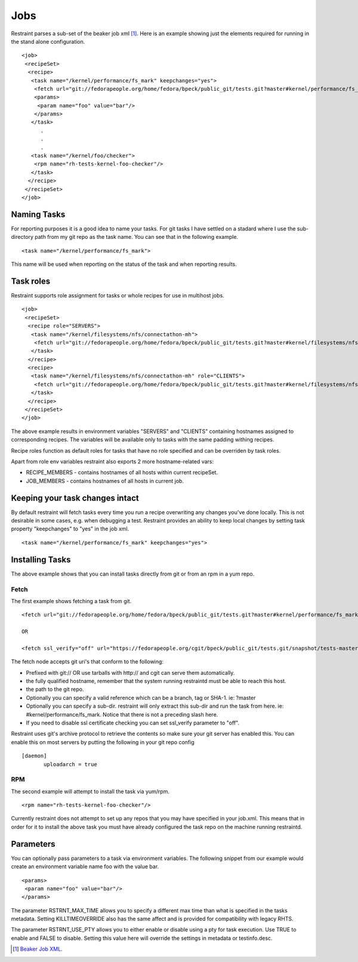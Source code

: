 Jobs
====

Restraint parses a sub-set of the beaker job xml [#]_. Here is an example showing
just the elements required for running in the stand alone configuration.

::

 <job>
  <recipeSet>
   <recipe>
    <task name="/kernel/performance/fs_mark" keepchanges="yes">
     <fetch url="git://fedorapeople.org/home/fedora/bpeck/public_git/tests.git?master#kernel/performance/fs_mark" />
     <params>
      <param name="foo" value="bar"/>
     </params>
    </task>
       .
       .
       .
    <task name="/kernel/foo/checker">
     <rpm name="rh-tests-kernel-foo-checker"/>
    </task>
   </recipe>
  </recipeSet>
 </job>

Naming Tasks
------------

For reporting purposes it is a good idea to name your tasks.  For git tasks I have settled on a
stadard where I use the sub-directory path from my git repo as the task name. You
can see that in the following example.

::

 <task name="/kernel/performance/fs_mark">

This name will be used when reporting on the status of the task and when reporting
results.

Task roles
----------

Restraint supports role assignment for tasks or whole recipes for use in
multihost jobs.

::

 <job>
  <recipeSet>
   <recipe role="SERVERS">
    <task name="/kernel/filesystems/nfs/connectathon-mh">
     <fetch url="git://fedorapeople.org/home/fedora/bpeck/public_git/tests.git?master#kernel/filesystems/nfs/connectathon-mh" />
    </task>
   </recipe>
   <recipe>
    <task name="/kernel/filesystems/nfs/connectathon-mh" role="CLIENTS">
     <fetch url="git://fedorapeople.org/home/fedora/bpeck/public_git/tests.git?master#kernel/filesystems/nfs/connectathon-mh" />
    </task>
   </recipe>
  </recipeSet>
 </job>

The above example results in environment variables "SERVERS" and "CLIENTS"
containing hostnames assigned to corresponding recipes. The variables will be
available only to tasks with the same padding withing recipes.

Recipe roles function as default roles for tasks that have no role specified
and can be overriden by task roles.

Apart from role env variables restraint also exports 2 more hostname-related
vars:

* RECIPE_MEMBERS - contains hostnames of all hosts within current recipeSet.
* JOB_MEMBERS - contains hostnames of all hosts in current job.

Keeping your task changes intact
--------------------------------

By default restraint will fetch tasks every time you run a recipe overwriting
any changes you've done locally. This is not desirable in some cases, e.g. when
debugging a test. Restraint provides an ability to keep local changes by
setting task property "keepchanges" to "yes" in the job xml.

::

 <task name="/kernel/performance/fs_mark" keepchanges="yes">


Installing Tasks
----------------

The above example shows that you can install tasks directly from git or from an rpm
in a yum repo.

.. _fetch-label:

Fetch
~~~~~

The first example shows fetching a task from git.

::

 <fetch url="git://fedorapeople.org/home/fedora/bpeck/public_git/tests.git?master#kernel/performance/fs_mark" />

 OR

 <fetch ssl_verify="off" url="https://fedorapeople.org/cgit/bpeck/public_git/tests.git/snapshot/tests-master.tar.gz#kernel/performance/fs_mark" />

The fetch node accepts git uri's that conform to the following:

* Prefixed with git:// OR use tarballs with http:// and cgit can serve them automatically.
* the fully qualified hostname, remember that the system running restraintd must be able to reach this host.
* the path to the git repo.
* Optionally you can specify a valid reference which can be a branch, tag or SHA-1. ie: ?master
* Optionally you can specify a sub-dir.  restraint will only extract this sub-dir and run the task from here. ie: #kernel/performance/fs_mark.  Notice that there is not a preceding slash here.
* If you need to disable ssl certificate checking you can set ssl_verify parameter to "off".

Restraint uses git's archive protocol to retrieve the contents so make sure your git server has enabled
this.  You can enable this on most servers by putting the following in your git repo config

::

 [daemon]
        uploadarch = true

RPM
~~~

The second example will attempt to install the task via yum/rpm.

::

 <rpm name="rh-tests-kernel-foo-checker"/>

Currently restraint does not attempt to set up any repos that you may have specified in
your job.xml.  This means that in order for it to install the above task you must have
already configured the task repo on the machine running restraintd.

Parameters
----------

You can optionally pass parameters to a task via environment variables.  The following snippet
from our example would create an environment variable name foo with the value bar.

::

 <params>
  <param name="foo" value="bar"/>
 </params>

The parameter RSTRNT_MAX_TIME allows you to specify a different max time than what
is specified in the tasks metadata.  Setting KILLTIMEOVERRIDE also has the same
affect and is provided for compatibility with legacy RHTS.

The parameter RSTRNT_USE_PTY allows you to either enable or disable using a pty for
task execution.  Use TRUE to enable and FALSE to disable.  Setting this value here
will override the settings in metadata or testinfo.desc.

.. [#] `Beaker Job XML <http://beaker-project.org/docs/user-guide/job-xml.html>`_.
